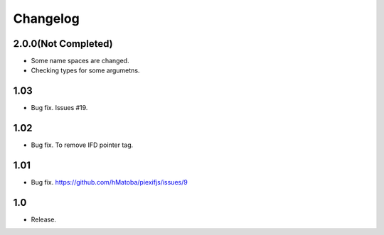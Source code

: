 Changelog
=========

2.0.0(Not Completed)
--------------------

- Some name spaces are changed.
- Checking types for some argumetns.

1.03
----

- Bug fix. Issues #19.

1.02
----

- Bug fix. To remove IFD pointer tag.

1.01
----

- Bug fix. https://github.com/hMatoba/piexifjs/issues/9

1.0
---

- Release.
